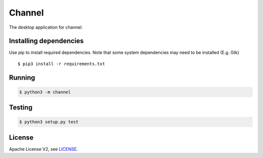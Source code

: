 =======
Channel
=======

The desktop application for channel.

***********************
Installing dependencies
***********************

Use pip to install required dependencies. Note that some
system dependencies may need to be installed (E.g. Gtk) ::

    $ pip3 install -r requirements.txt

***********************
Running
***********************

.. code-block::

    $ python3 -m channel

***********************
Testing
***********************

.. code-block::

    $ python3 setup.py test
 
***********************
License
***********************

Apache License V2, see `LICENSE`_.

.. _`LICENSE`: https://github.com/channel-music/client/bloc/master/LICENSE
